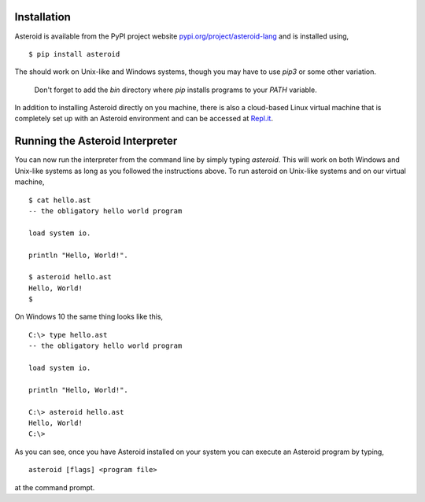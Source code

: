 .. highlight:: none

Installation
============

Asteroid is available from the PyPI project website
`pypi.org/project/asteroid-lang <https://pypi.org/project/asteroid-lang>`_
and is installed using,
::
    $ pip install asteroid

The should work on Unix-like and Windows systems,
though you may have to use `pip3` or some other variation.

  Don't forget to add the `bin` directory where `pip` installs programs
  to your `PATH` variable.

In addition to installing Asteroid directly on you machine,
there is also a cloud-based Linux virtual machine that is completely
set up with an Asteroid environment and can be accessed at
`Repl.it <https://repl.it/@lutzhamel/asteroid#README.md>`_.

Running the Asteroid Interpreter
================================

You can now run the interpreter from the command line by simply typing `asteroid`.
This will work on both Windows and Unix-like systems as long as you followed the instructions above.
To run asteroid on Unix-like systems and on our virtual machine,
::
    $ cat hello.ast
    -- the obligatory hello world program

    load system io.

    println "Hello, World!".

    $ asteroid hello.ast
    Hello, World!
    $

On Windows 10 the same thing looks like this,
::
    C:\> type hello.ast
    -- the obligatory hello world program

    load system io.

    println "Hello, World!".

    C:\> asteroid hello.ast
    Hello, World!
    C:\>


As you can see, once you have Asteroid installed on your system you can execute an
Asteroid program by typing,
::
    asteroid [flags] <program file>

at the command prompt.
